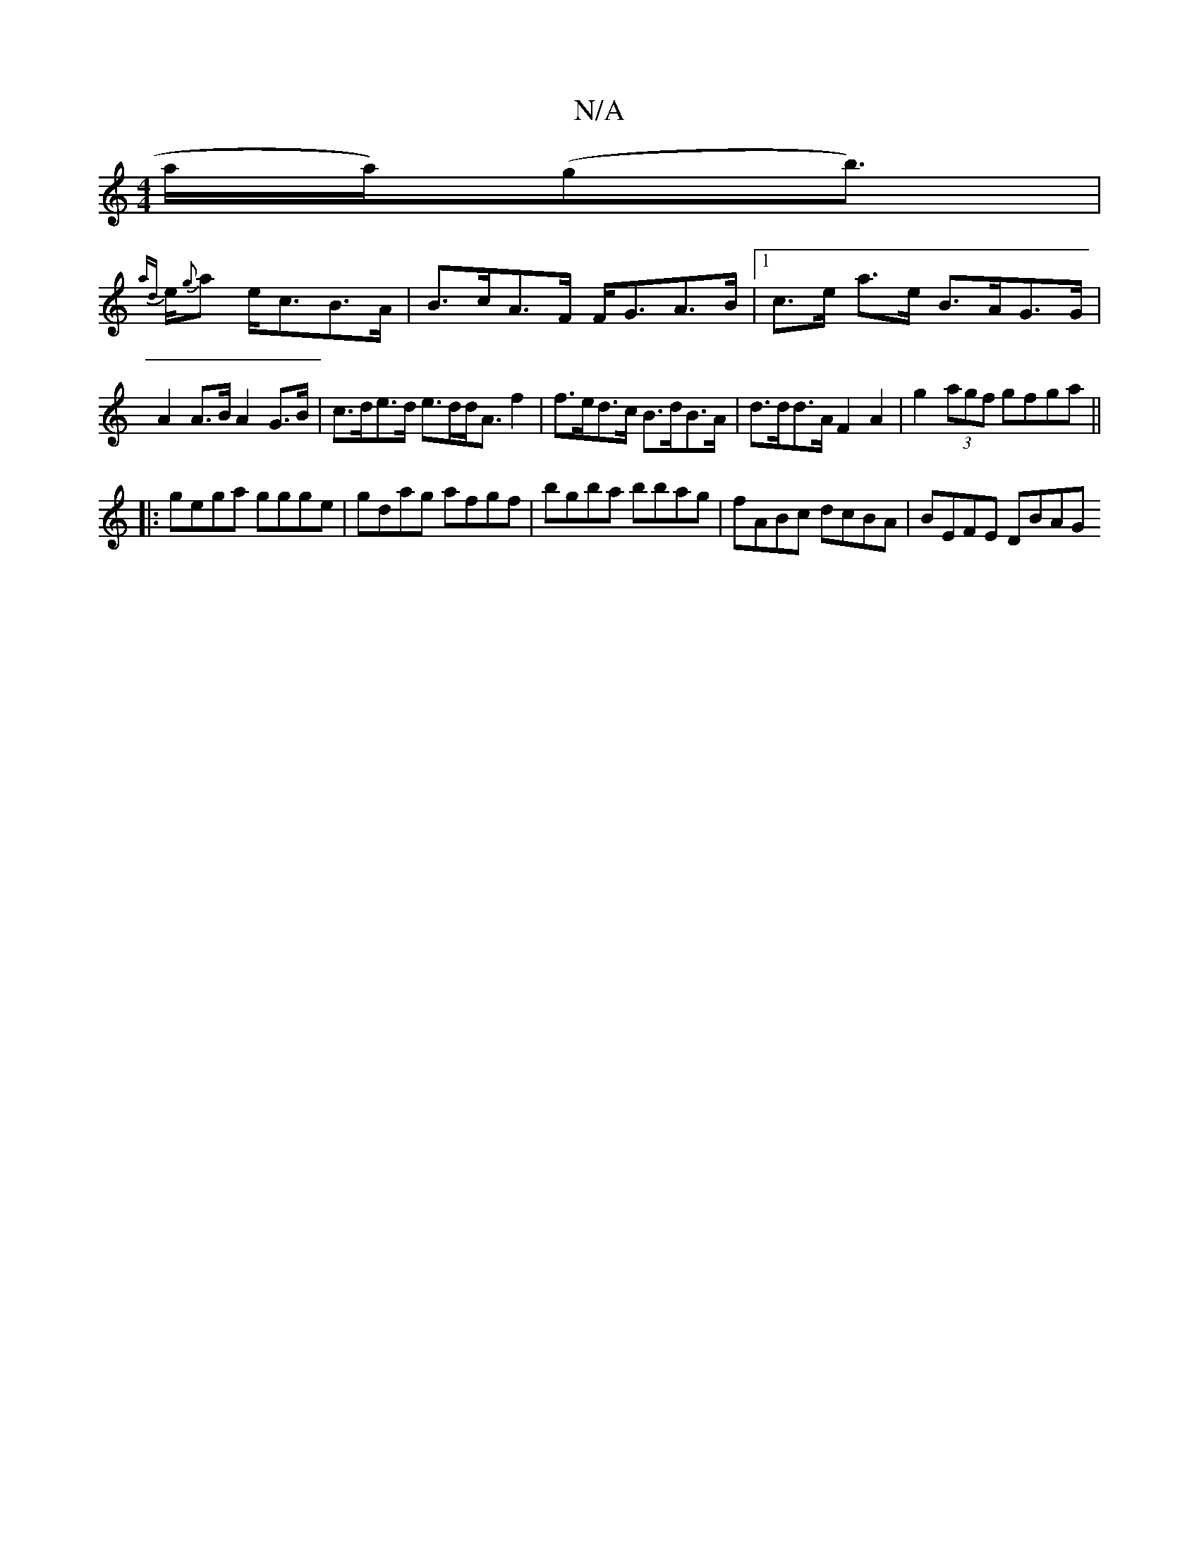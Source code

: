 X:1
T:N/A
M:4/4
R:N/A
K:Cmajor
a/la/2)(gb>)|
{ad}e{g}a e<cB>A|B>cA>F F<GA>B | [1 c>e a>e B>AG>G |
A2 A>B A2 G>B | c>de>d e>dd<Af2 | f>ed>c B>dB>A | d>dd>A F2 A2 | - g2(3agf gfga||
|:gega ggge|gdag afgf|bgba bbag|fABc dcBA|BEFE DBAG
